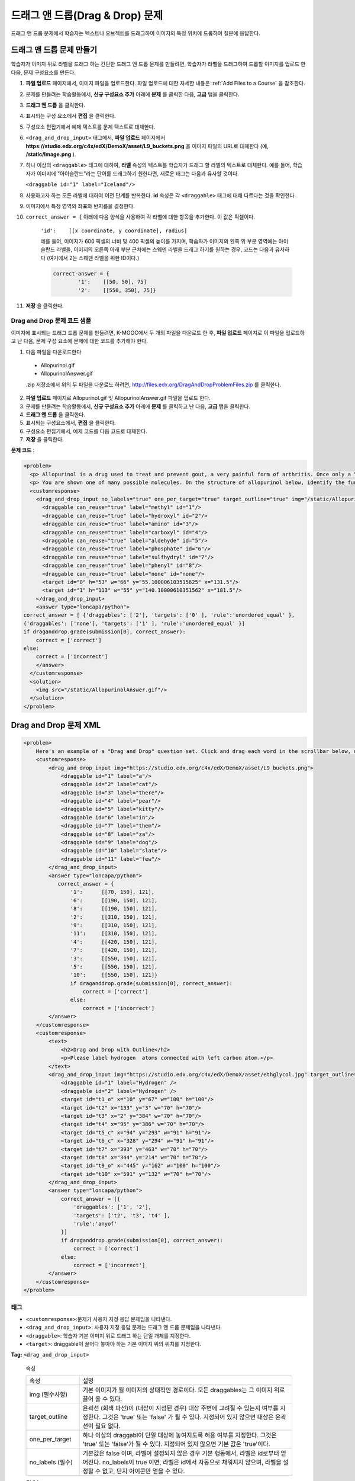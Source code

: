 .. _Drag and Drop:

##########################
드래그 앤 드롭(Drag & Drop) 문제
##########################

드래그 앤 드롭 문제에서 학습자는 텍스트나 오브젝트를 드래그하여 이미지의 특정 위치에 드롭하여 질문에 응답한다.

.. image:: ../../../shared/building_and_running_chapters/Images/DragAndDropProblem.png
 :alt: Image of a drag and drop problem

*********************************
드래그 앤 드롭 문제 만들기
*********************************

학습자가 이미지 위로 라벨을 드래그 하는 간단한 드래그 앤 드롭 문제를 만들려면, 학습자가 라벨을 드래그하여 드롭할 이미지를 업로드 한 다음, 문제 구성요소를 만든다.

#. **파일 업로드** 페이지에서, 이미지 파일을 업로드한다. 파일 업로드에 대한 자세한 내용은 :ref:`Add Files to a Course` 을 참조한다.
#. 문제를 만들려는 학습활동에서, **신규 구성요소 추가** 아래에 **문제** 를 클릭한 다음, **고급** 탭을 클릭한다.
#. **드래그 앤 드롭** 을 클릭한다.
#. 표시되는 구성 요소에서 **편집** 을 클릭한다.
#. 구성요소 편집기에서 예제 텍스트를 문제 텍스트로 대체한다.
#. ``<drag_and_drop_input>`` 태그에서, **파일 업로드** 페이지에서 **https://studio.edx.org/c4x/edX/DemoX/asset/L9_buckets.png** 을 이미지 파일의 URL로 대체한다 (예, **/static/Image.png** ).
#. 하나 이상의 ``<draggable>`` 태그에 대하여, **라벨** 속성의 텍스트를 학습자가 드래그 할 라벨의 텍스트로 대체한다. 예를 들어, 학습자가 이미지에 "아이슬란드"라는 단어를 드래그하기 원한다면, 새로운 태그는 다음과 유사할 것이다.
   
   ``<draggable id="1" label="Iceland"/>``

8. 사용하고자 하는 모든 라벨에 대하여 이전 단계를 반복한다. **id** 속성은 각 ``<draggable>`` 태그에 대해 다르다는 것을 확인한다.
#. 이미지에서 특정 영역의 좌표와 반지름을 결정한다.
#. ``correct_answer = {`` 아래에 다음 양식을 사용하여 각 라벨에 대한 항목을 추가한다. 이 값은 픽셀이다.

    ``'id':    [[x coordinate, y coordinate], radius]``

    예를 들어, 이미지가 600 픽셀의 너비 및 400 픽셀의 높이를 가지며, 학습자가 이미지의 왼쪽 위 부분 영역에는 아이슬란드 라벨을, 이미지의 오른쪽 아래 부분 근처에는 스웨덴 라벨을 드래그 하기를 원하는 경우, 코드는 다음과 유사하다 (여기에서 2는 스웨덴 라벨을 위한 ID이다.)

    .. code-block:: xml

        correct-answer = {
                '1':    [[50, 50], 75]
                '2':    [[550, 350], 75]}

    .. 참고:: 코드가 닫는 중괄호 ( **}** )를 포함할 것을 확인한다.
#. **저장** 을 클릭한다.

==========================================
Drag and Drop 문제 코드 샘플
==========================================

이미지에 표시되는 드래그 드롭 문제를 만들려면, K-MOOC에서 두 개의 파일을 다운로드 한 후, **파일 업로드** 페이지로 이 파일을 업로드하고 난 다음, 문제 구성 요소에 문제에 대한 코드를 추가해야 한다.

#. 다음 파일을 다운로드한다

  * Allopurinol.gif
  * AllopurinolAnswer.gif

  .zip 저장소에서 위의 두 파일을 다운로드 하려면, 
  http://files.edx.org/DragAndDropProblemFiles.zip 를 클릭한다.

2. **파일 업로드** 페이지로 Allopurinol.gif 및 AllopurinolAnswer.gif 파일을 업로드 한다. 
#. 문제를 만들려는 학습활동에서, **신규 구성요소 추가** 아래에 **문제** 를 클릭하고 난 다음, **고급** 탭을 클릭한다.
#. **드래그 앤 드롭** 을 클릭한다.
#. 표시되는 구성요소에서, **편집** 을 클릭한다.
#. 구성요소 편집기에서, 예제 코드를 다음 코드로 대체한다. 
#. **저장** 을 클릭한다.

**문제 코드** :

.. code-block:: xml

  <problem>
    <p> Allopurinol is a drug used to treat and prevent gout, a very painful form of arthritis. Once only a “rich man’s disease”, gout has become more and more common in recent decades – affecting about 3 million people in the United States alone. Deposits of needle-like crystals of uric acid in connective tissue or joint spaces cause the symptoms of swelling, stiffness and intense pain. Individuals with gout overproduce uric acid because they cannot eliminate it efficiently. Allopurinol treats and prevents gout by stopping the overproduction of uric acid through inhibition of an enzyme required for the synthesis of uric acid. </p>
    <p> You are shown one of many possible molecules. On the structure of allopurinol below, identify the functional groups that are present by dragging the functional group name listed onto the appropriate target boxes on the structure. If you want to change an answer, you have to drag off the name as well. You may need to scroll through the names of functional groups to see all options. </p>
    <customresponse>
      <drag_and_drop_input no_labels="true" one_per_target="true" target_outline="true" img="/static/Allopurinol.gif">
        <draggable can_reuse="true" label="methyl" id="1"/>
        <draggable can_reuse="true" label="hydroxyl" id="2"/>
        <draggable can_reuse="true" label="amino" id="3"/>
        <draggable can_reuse="true" label="carboxyl" id="4"/>
        <draggable can_reuse="true" label="aldehyde" id="5"/>
        <draggable can_reuse="true" label="phosphate" id="6"/>
        <draggable can_reuse="true" label="sulfhydryl" id="7"/>
        <draggable can_reuse="true" label="phenyl" id="8"/>
        <draggable can_reuse="true" label="none" id="none"/>
        <target id="0" h="53" w="66" y="55.100006103515625" x="131.5"/>
        <target id="1" h="113" w="55" y="140.10000610351562" x="181.5"/>
      </drag_and_drop_input>
      <answer type="loncapa/python"> 
  correct_answer = [ {'draggables': ['2'], 'targets': ['0' ], 'rule':'unordered_equal' }, 
  {'draggables': ['none'], 'targets': ['1' ], 'rule':'unordered_equal' }] 
  if draganddrop.grade(submission[0], correct_answer): 
      correct = ['correct'] 
  else: 
      correct = ['incorrect'] 
      </answer>
    </customresponse>
    <solution>
      <img src="/static/AllopurinolAnswer.gif"/>
    </solution>
  </problem>


.. _Drag and Drop Problem XML:

*********************************
Drag and Drop 문제 XML
*********************************

.. code-block:: xml

    <problem>
        Here's an example of a "Drag and Drop" question set. Click and drag each word in the scrollbar below, up to the numbered bucket which matches the number of letters in the word.
        <customresponse>
            <drag_and_drop_input img="https://studio.edx.org/c4x/edX/DemoX/asset/L9_buckets.png">
                <draggable id="1" label="a"/>
                <draggable id="2" label="cat"/>
                <draggable id="3" label="there"/>
                <draggable id="4" label="pear"/>
                <draggable id="5" label="kitty"/>
                <draggable id="6" label="in"/>
                <draggable id="7" label="them"/>
                <draggable id="8" label="za"/>
                <draggable id="9" label="dog"/>
                <draggable id="10" label="slate"/>
                <draggable id="11" label="few"/>
            </drag_and_drop_input>
            <answer type="loncapa/python">
               correct_answer = {
                   '1':      [[70, 150], 121],
                   '6':      [[190, 150], 121],
                   '8':      [[190, 150], 121],
                   '2':      [[310, 150], 121],
                   '9':      [[310, 150], 121],
                   '11':     [[310, 150], 121],
                   '4':      [[420, 150], 121],
                   '7':      [[420, 150], 121],
                   '3':      [[550, 150], 121],
                   '5':      [[550, 150], 121],
                   '10':     [[550, 150], 121]}
                   if draganddrop.grade(submission[0], correct_answer):
                       correct = ['correct']
                   else:
                       correct = ['incorrect']
            </answer>
        </customresponse>
        <customresponse>
            <text>
                <h2>Drag and Drop with Outline</h2>
                <p>Please label hydrogen  atoms connected with left carbon atom.</p>
            </text>
            <drag_and_drop_input img="https://studio.edx.org/c4x/edX/DemoX/asset/ethglycol.jpg" target_outline="true" one_per_target="true" no_labels="true" label_bg_color="rgb(222, 139, 238)">
                <draggable id="1" label="Hydrogen" />
                <draggable id="2" label="Hydrogen" />
                <target id="t1_o" x="10" y="67" w="100" h="100"/>
                <target id="t2" x="133" y="3" w="70" h="70"/>
                <target id="t3" x="2" y="384" w="70" h="70"/>
                <target id="t4" x="95" y="386" w="70" h="70"/>
                <target id="t5_c" x="94" y="293" w="91" h="91"/>
                <target id="t6_c" x="328" y="294" w="91" h="91"/>
                <target id="t7" x="393" y="463" w="70" h="70"/>
                <target id="t8" x="344" y="214" w="70" h="70"/>
                <target id="t9_o" x="445" y="162" w="100" h="100"/>
                <target id="t10" x="591" y="132" w="70" h="70"/>
            </drag_and_drop_input>
            <answer type="loncapa/python">
                correct_answer = [{
                    'draggables': ['1', '2'],
                    'targets': ['t2', 't3', 't4' ],
                    'rule':'anyof'
                }]
                if draganddrop.grade(submission[0], correct_answer):
                    correct = ['correct']
                else:
                    correct = ['incorrect']
            </answer>
        </customresponse>
    </problem>


========
태그
========

* ``<customresponse>``:문제가 사용자 지정 응답 문제임을 나타낸다.
* ``<drag_and_drop_input>``: 사용자 지정 응답 문제는 드래그 앤 드롭 문제임을 나타낸다.
* ``<draggable>``: 학습자 기본 이미지 위로 드래그 하는 단일 개체를 지정한다.
* ``<target>``: draggable이 끌어다 놓아야 하는 기본 이미지 위의 위치를 지정한다.

**Tag:** ``<drag_and_drop_input>``

  속성

  .. list-table::
     :widths: 20 80

     * - 속성
       - 설명
     * - img (필수사항)
       - 기본 이미지가 될 이미지의 상대적인 경로이다. 모든 draggables는 그 이미지 위로 끌어 올 수 있다.
     * - target_outline 
       - 윤곽선 (회색 파선)이 (대상이 지정된 경우) 대상 주변에 그려질 수 있는지 여부를 지정한다. 그것은 'true' 또는 'false' 가 될 수 있다. 지정되어 있지 않으면 대상은 윤곽선이 필요 없다.
     * - one_per_target 
       - 하나 이상의 draggabl이 단일 대상에 놓여지도록 허용 여부를 지정한다. 그것은 'true' 또는 'false'가 될 수 있다. 지정되어 있지 않으면 기본 값은 'true'이다.
     * - no_labels (필수)
       - 기본값은 false 이며, 라벨이 설정되지 않은 경우 기본 행동에서, 라벨은 id로부터 얻어진다. no_labels이 true 이면, 라벨은 id에서 자동으로 채워지지 않으며, 라벨을 설정할 수 없고, 단지 아이콘만 얻을 수 있다.

  Children

     * ``<draggable>``
     * ``<target>``

**Tag:** ``<draggable>``

드래그 앤 드롭 문제에서 단일 draggable 개체를 지정한다.

이용자가 슬라이더로부터 끌어 기본 이미지 위에 놓아야만 하는 것이다. 끌기 작업 후, draggable 의 중심이 이미지의  직사각형 크기 밖에 있는 경우, 그것은 슬라이더로 반환될 것이다. 

채점자가 작업하려면, 각 draggable은 고유 ID를 가지고 있어야 한다.

  속성

  .. list-table::
     :widths: 20 80

     * - 속성
       - 설명
     * - id (필수)
       - 개체의 고유 식별자이다.
     * - label (선택)
       - 이용자에게 표시되는 텍스트 라벨이다.
     * - icon (선택)
       - draggables이 이미지라면, 이미지 파일에 대한 상대적 경로이다.
     * - can_reuse
       - true 또는 false, 기본값은 false이다. true 인 경우 같은 draggable은 여러 번 사용될 수 있다.

  Children
  
  (없음)

**Tag:** ``<target>``

학습자가 draggable 항목을 끌어다 놓아야 하는 기본 이미지 위의 위치를 지정한다.
디자인에 따라, draggable 의 중심이 대상 내에 있는 경우, (즉, [[x, y], [x + w, y + h]] 에 의해 정의된 사각형에서), 위치는 대상 내에 있다. 그렇지 않으면, 위치는 외부이다.


하나 이상의 대상을 지정하고, 학습자는 대상 외부에 있는 위치에 draggable 항목을 놓아야 하는 경우, draggable 항목은 슬라이더로 반환된다.

대상을 지정하지 않으면, 학습자는 draggable 항목을 기본 이미지의 아무 곳에 놓을 수 있다.

  속성

  .. list-table::
     :widths: 20 80

     * - 속성
       - 설명
     * - id (필수)
       - 대상 개체의 고유 식별자.
     * - x
       - 대상의 상단 왼쪽 모서리에 배치 될 기본 이미지상의 X-좌표.
     * - y
       - 대상의 상단 왼쪽 모서리에 배치 될 기본 이미지상의 Y-좌표.
     * - w
       - 픽셀로 대상의 너비.
     * - h
       - 픽셀로 대상의 높이.

  Children

  (없음)

**********************
Targets on Draggables
**********************

때때로 기본 이미지 상에서만 대상을 가지고, 이러한 대상에 대해서만 모든 draggables을 가지는 것은 충분하지 않다. draggable 자체가 대상 (또는 많은 대상)이 되어야 하는 복잡한 문제의 경우, 다음과 같은 확장된 구문이 사용될 수 있다.

    <draggable {attribute list}>
        <target {attribute list} />
        <target {attribute list} />
        <target {attribute list} />
        ...
    </draggable>

위의 태그에 있는 속성 목록 (``draggable`` and ``target``) 은 정상적인 ``draggable`` 및 ``target`` 태그와 동일하다. 유일한 차이점은 내부 대상 위치 좌표를 지정할 경우이다. (내부 대상을 포함하고 있는) 부모 draggable의 왼쪽 위 모서리에서 내부 대상의 오프셋을 설정 하려면 ``x`` 및 ``y`` 속성을 사용하도록 한다.

=====================================
Targets on Draggables의 한계
=====================================

* 현재 대상의 중첩 수준에 제한이 있다.

  비록 대상 자신이 draggables에 있는 그런 대상에 대한 draggables의 많은 수를 쌓아 놓을 수 있을지라도, 드래그 앤 드롭 문제는 대상의 최대 두 가지 수준만 있는 경우 채점될 것이다. 첫 번째 수준은 기본 대상이다. 그들은 기본 이미지에 부착된다. 두 번째 수준은 draggables에 대해 정의된 대상이다.

* 또 다른 한계는 다른 대상에 대해 대상 범위가 확인되지 않는다는 것이다.

  대상이 서로 중복되지 않도록 확인해야 한다. 또한 draggables에 대한 대상은 실제 부모 draggable 보다 더 작아야 함을 확인해야 한다. 기술적으로 이것은 필수적이 않지만 유용성 관점에서는 바람직하다.

* 기본 대상이 정의되어 있는 경우에만 draggables에 대한 대상을 가질 수 있다 (기본 대상은 기본 이미지에 부착된다.).

  기본 대상이 없는 경우, 단일 수준의 중첩(기본 이미지에 대한 draggables)만을 가질 수 있다. 이 경우 클라이언트 쪽은 기본 이미지에 대한 각 draggable의 (x, y) 위치를 보고받을 것이다.

**********************
정답 양식
**********************

draggables에 대한 대상에 대한 답안을 지정하려면, `Answer format for targets on draggables`_ 를 참조하도록 한다. 

두 가지 정답 양식이 있다: 짧은 양식과 긴 양식.

짧은 형식에서, 정답은 ``draggable_id`` 를 ``target_id`` 로 매핑(mapping)하는 것이다

    correct_answer = {'grass':     [[300, 200], 200], 'ant': [[500, 0], 200]}
    correct_answer = {'name4': 't1', '7': 't2'}

긴 형식에서, 정답은 dicts의 목록이다. 모든 dict는 세 가지 열쇠를 가진다: ``draggables``, ``targets`` 및 ``rule``. 예를 들면

    correct_answer = [
    {
      'draggables':   ['7', '8'],
      'targets':  ['t5_c', 't6_c'],
      'rule': 'anyof'
    },
    {
      'draggables': ['1', '2'],
      'targets': ['t2_h', 't3_h', 't4_h', 't7_h', 't8_h', 't10_h'],
      'rule': 'anyof'
    }]

. "Draggables"은 draggable ID의 목록이다. "Target"은 draggables이 드래그 되어야 하는 대상 ID의 목록이다.

.. warning::
  ``correct_answer`` 목록 내부 dicts에 있는 draggables은 서로 교차하지 않아야 한다.

(draggable id 7에 대하여) 틀린 경우

    correct_answer = [
    {
      'draggables':   ['7', '8'],
      'targets':  ['t5_c', 't6_c'],
      'rule': 'anyof'
    },
    {
      'draggables': ['7', '2'],
      'targets': ['t2_h', 't3_h', 't4_h', 't7_h', 't8_h', 't10_h'],
      'rule': 'anyof'
    }]

규칙은:

* ``exact``: ``user_answer`` 에 draggable IDs 의 대상은 정답에 있는 대상과 동일하다. 예를 들어, ``correct_answer`` 이 다음과 같은 경우, draggables 7과 8에 대하여, 이용자는 대상1에 대해서는 7을 끌어 놓아야 하며, 대상2에 대해서는 8을 끌어 놓아야 한다

    correct_answer = [
      {
      'draggables':   ['7', '8'],
      'targets':  ['tartget1', 'target2'],
      'rule': 'exact'
    }]


* ``unordered_equal``: draggables이 순서 없이 대상으로 끌어질 수 있도록 허용한다. 대상1 또는 대상2에 대해 7을, 대상 2 또는 대상 1에 대해서 8을 끌어와야 하는 학습자를 위해, 7과 8은 다른 대상이어야 하며, 정답은 다음과 같아야 한다

    correct_answer = [
    {
      'draggables':   ['7', '8'],
      'targets':  ['tartget1', 'target2'],
      'rule': 'unordered_equal'
    }]


* ``anyof``:  draggables이 모든 대상으로 끌어질 수 있도록 허용한다. 대상1 또는 대상2에 대해 7과 8을 끌어야 하는 학습자를 위해, 다음의 모두는 `anyof` 규칙에 따라 올바르다

    correct_answer = [
    {
      'draggables':   ['7', '8'],
      'targets':  ['tartget1', 'target2'],
      'rule': 'anyof'
    }]

``can_reuse`` 이 true(참) 이면, draggables a, b의 c 및 10개의 대상을 가지게 된다. 이것은 4개의 ``a`` draggables을  [``target1``, ``target4``, ``target7``, ``target10``]로 끌 수 있도록 허용한다; ``a`` 를 4 번을 쓸 필요가 없다. 또한 이렇게 하면 ``b`` draggable을 대상2 및 대상5에 대해 대상2 또는 대상5로 끌도록 허용할 것이다

    correct_answer = [
        {
          'draggables': ['a'],
          'targets': ['target1',  'target4', 'target7', 'target10'],
          'rule': 'unordered_equal'
        },
        {
          'draggables': ['b'],
          'targets': ['target2', 'target5', 'target8'],
          'rule': 'anyof'
        },
        {
          'draggables': ['c'],
          'targets': ['target3', 'target6', 'target9'],
          'rule': 'unordered_equal'
        }]

가끔 학습자가 두개의 ``b`` draggables 만을 끌 수 있도록 허용하기 원한다. 이 경우에 ``anyof+number`` 또는 ``unordered_equal+number`` 규칙을 사용해야 한다.

    correct_answer = [
        {
          'draggables': ['a', 'a', 'a'],
          'targets': ['target1',  'target4', 'target7'],
          'rule': 'unordered_equal+number'
        },
        {
          'draggables': ['b', 'b'],
          'targets': ['target2', 'target5', 'target8'],
          'rule': 'anyof+number'
        },
        {
          'draggables': ['c'],
          'targets': ['target3', 'target6', 'target9'],
          'rule': 'unordered_equal'
        }]

draggables의 동일한 수에 대해, 대상마다 여러 개의 draggables이 없다면 (one_per_target = 'true'), ``anyof`` 는 ``unordered_equal`` 와 동일하다.

``can_reuse=true`` 인 경우, 긴 양식의 정답만을 사용해야 한다.

=======================================
Targets on Draggables에 대한 답안 양식
=======================================

위에서 설명한 경우와 같이, 답안은 각각의 draggable에 대한 정확한 위치를 제공해야 한다 (draggable이 놓여져야 하는 대상에 대한 위치). 자체가 draggable인 대상에 draggable을 놓아야 하는 경우, 답안은 대상-draggable-대상의 사슬을 포함해야 한다. 

예를 들어, 3개의 draggables- ``up``, ``s``, 및 ``p``을 가진다고 가정한다. Draggables ``s`` 와 ``p`` 는 자체에 대상을 가진다. 좀 더 구체적으로, ``p`` 는 세 개의 대상-``1``, ``2``, 및 ``3``을 가진다. 첫 번째 요구사항은 기본 이미지에 특정 대상에 ``s`` 와 ``p`` 를 배치하는 것이다. 두 번째 요구사항은 draggable ``up`` 이 draggable ``p`` 의 특정 대상에 배치되는 것이다. 아래는 문제에서 발췌된 부분이다

    <draggable id="up" icon="/static/images/images_list/lcao-mo/up.png" can_reuse="true" />

    <draggable id="s" icon="/static/images/images_list/lcao-mo/orbital_single.png" label="s orbital" can_reuse="true" >
        <target id="1" x="0" y="0" w="32" h="32"/>
    </draggable>

    <draggable id="p" icon="/static/images/images_list/lcao-mo/orbital_triple.png" can_reuse="true" label="p orbital" >
      <target id="1" x="0" y="0" w="32" h="32"/>
      <target id="2" x="34" y="0" w="32" h="32"/>
      <target id="3" x="68" y="0" w="32" h="32"/>
    </draggable>

    ...

    correct_answer = [
        {
          'draggables': ['p'],
          'targets': ['p-left-target', 'p-right-target'],
          'rule': 'unordered_equal'
        },
        {
          'draggables': ['s'],
          'targets': ['s-left-target', 's-right-target'],
          'rule': 'unordered_equal'
        },
        {
          'draggables': ['up'],
          'targets': ['p-left-target[p][1]', 'p-left-target[p][2]', 'p-right-
             target[p][2]', 'p-right-target[p][3]',],
          'rule': 'unordered_equal'
        }
    ]

비록 하나의 draggable이 하나 이상의 사슬에 포함된 경우일지라도 모든 draggables에 대한 규칙을 지정해야 한다.

*************
채점 논리
*************

#. 학습자의 답안과 정답은 같은 형식으로 구문 분석된다.

    group_id: group_draggables, group_targets, group_rule

  ``group_id`` 는 서수이다. 정답에서 모든 dict에 대하여 증가하는 ``group_id`` 는 0, 1, 2,...로 할당된다.

  Draggables 이용자 답안에서 draggable은 정답에서 동일한 draggables이 있는 곳의 동일한 group_id에 추가된다.
  
    If correct_draggables[group_0] = [t1, t2] then
    user_draggables[group_0] are all draggables t1 and t2 from the user answer:
    [t1] or [t1, t2] or [t1, t2, t2] etc..

2. 이용자 답안에서 모든 그룹에 대해, 해당 그룹의 draggables에 대하여, 그룹 규칙에 ``number`` 가 있는 경우, set()이 적용된다. 규칙에 ``number`` 가 없으면, set은 적용되지 않는다.

    set() : [t1, t2, t3, t3] -> [t1, t2, ,t3]

 이 단계에서 모든 그룹에 대하여, draggables 목록은 동일한다. 

3. 모든 그룹에 대하여, 대상 목록은 해당 그룹에 대한 규칙을 사용하여 비교된다.

==========================
Set 과 ``+number``
==========================

. ``set()`` 과 ``+number`` 는 재사용 가능한 draggables의 경우에 대해서만 필요하다. 다른 경우에는 목록에 동등한 draggables 이 없으며 따라서 set()은 아무것도 하지 않는다.

* ``set()`` 작동은 "어떤 수의 같은 draggable 도 대상에 끌 수 있다"의 경우에 대한 규칙을 만들 수 있도록 허용한다.

    {
      'draggables': ['draggable_1'],
      'targets': ['target3', 'target6', 'target9'],
      'rule': 'anyof'
    }

* 끌어다 놓을 수 있는 draggable의 수를 정하고 싶을 때, ``number`` 규칙은 재사용 가능한 draggables의 경우에 대해 사용된다. 이 예제에서는 draggables_1의 두 가지 사례만이 끌어질 수 있다.

    {
      'draggables': ['draggable_1', 'draggable_1'],
      'targets': ['target3', 'target6', 'target9'],
      'rule': 'anyof+number'
    }


* ``exact`` 규칙을 사용할 때, 어떤 재사용 가능한 draggable이 어느 대상에 있는지 인식할 수 없기 때문에, ``number`` 는 필요 없다. 예를 들면:

    {
      'draggables': ['draggable_1', 'draggable_1', 'draggable_2'],
      'targets': ['target3', 'target6', 'target9'],
      'rule': 'exact'
    }


    이 예를 제대로 다루기 위해 draggable_1 와 draggable_2 를 위해
    다른 규정을 적용한다. 

* ``unordered_equal`` (또는 ``exact``)에 대하여, 대상 길이가 draggables의 수에 대한 제약을 제공할 것이므로 그룹에 동일한 draggable만 있는 경우, ``number`` 는 필요 없다

    {
      'draggables': ['draggable_1'],
      'targets': ['target3', 'target6', 'target9'],
      'rule': 'unordered_equal'
    }

  즉,  ``draggable_1`` 만을 유일하게 끌어올 수 있다.

* 하지만 목록에 하나 이상의 다른 재사용 가능한 draggable을 가지는 경우, ``number`` 규칙을 사용할 수 있다.

    {
      'draggables': ['draggable_1', 'draggable_1', 'draggable_2'],
      'targets': ['target3', 'target6', 'target9'],
      'rule': 'unordered_equal+number'
    }

``number`` 를 사용하지 않는 경우, draggables 목록은 [``draggable_1``, ``draggable_2``]로 설정될 것이다.
